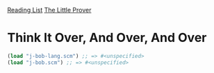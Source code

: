 [[../index.org][Reading List]]
[[../the_little_prover.org][The Little Prover]]

* Think It Over, And Over, And Over
#+BEGIN_SRC scheme
  (load "j-bob-lang.scm") ;; => #<unspecified>
  (load "j-bob.scm") ;; => #<unspecified>
#+END_SRC
